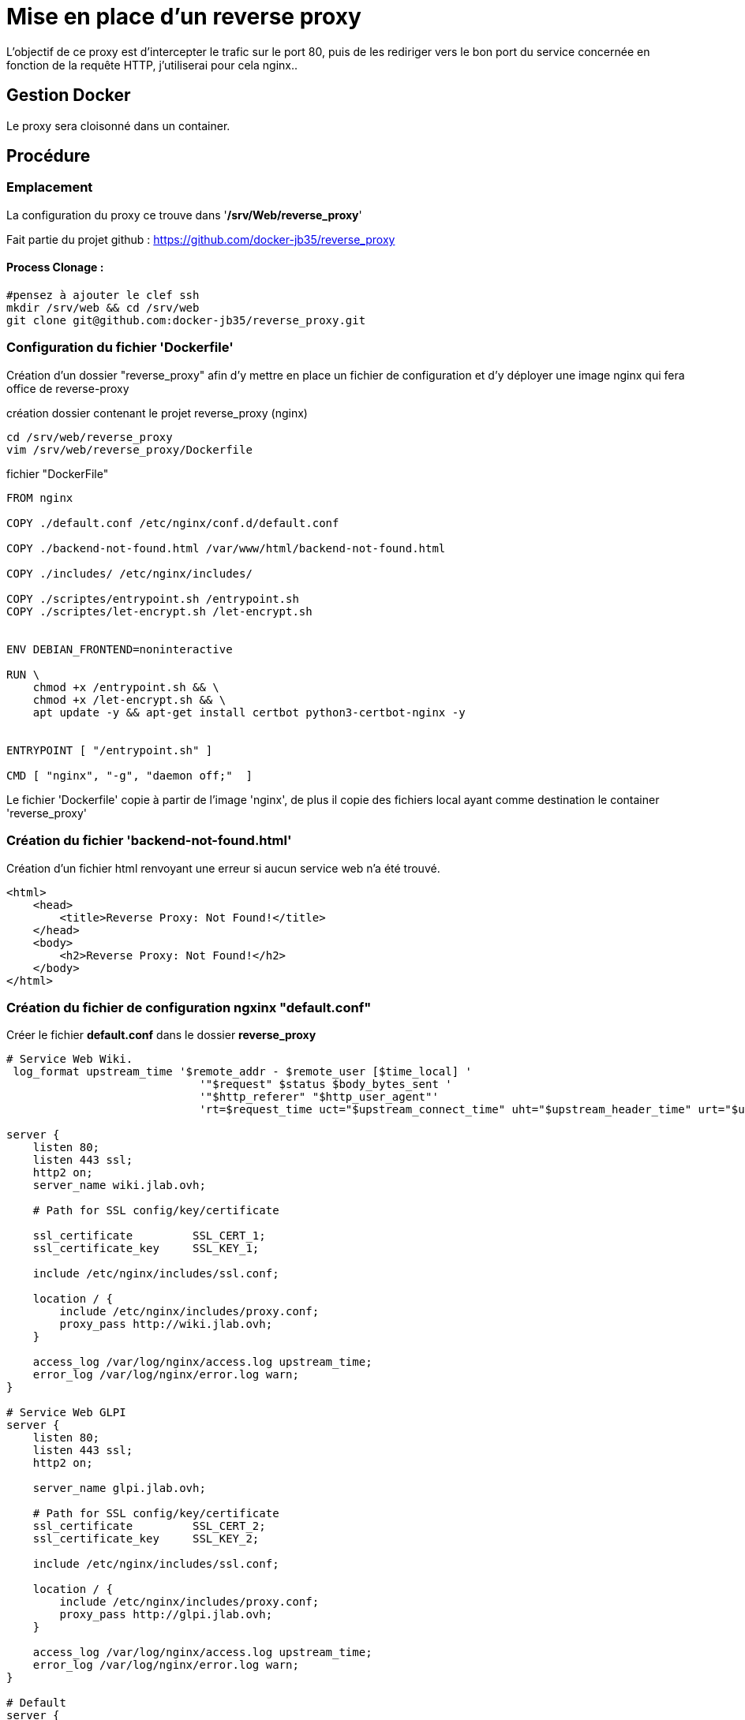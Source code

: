 ﻿= Mise en place d'un reverse proxy

L'objectif de ce proxy est d'intercepter le trafic sur le port 80, puis de les rediriger vers le bon port du service concernée en fonction de la requête HTTP, j'utiliserai pour cela nginx..

== Gestion Docker

Le proxy sera cloisonné dans un container.

== Procédure

=== Emplacement

La configuration du proxy ce trouve dans '*/srv/Web/reverse_proxy*'

Fait partie du projet github : https://github.com/docker-jb35/reverse_proxy

==== Process Clonage :

[source,shell]
----
#pensez à ajouter le clef ssh
mkdir /srv/web && cd /srv/web
git clone git@github.com:docker-jb35/reverse_proxy.git
----

=== Configuration du fichier 'Dockerfile'

Création d'un dossier "reverse_proxy" afin d'y mettre en place un fichier de configuration et d'y déployer une image nginx qui fera office de reverse-proxy

.création dossier contenant le projet reverse_proxy (nginx)
[source,shell]
----
cd /srv/web/reverse_proxy
vim /srv/web/reverse_proxy/Dockerfile
----

.fichier "DockerFile"
[source,yaml]
----
FROM nginx

COPY ./default.conf /etc/nginx/conf.d/default.conf

COPY ./backend-not-found.html /var/www/html/backend-not-found.html

COPY ./includes/ /etc/nginx/includes/

COPY ./scriptes/entrypoint.sh /entrypoint.sh
COPY ./scriptes/let-encrypt.sh /let-encrypt.sh


ENV DEBIAN_FRONTEND=noninteractive

RUN \
    chmod +x /entrypoint.sh && \
    chmod +x /let-encrypt.sh && \
    apt update -y && apt-get install certbot python3-certbot-nginx -y 


ENTRYPOINT [ "/entrypoint.sh" ]

CMD [ "nginx", "-g", "daemon off;"  ]
----

Le fichier 'Dockerfile' copie à partir de l'image 'nginx', de plus il copie des fichiers local ayant comme destination le container 'reverse_proxy'


=== Création du fichier 'backend-not-found.html'

Création d'un fichier html renvoyant une erreur si aucun service web n'a été trouvé.

[source,html]
----
<html>
    <head>
        <title>Reverse Proxy: Not Found!</title>
    </head>
    <body>
        <h2>Reverse Proxy: Not Found!</h2>
    </body>
</html>
----

=== Création du fichier de configuration ngxinx "default.conf"

Créer le fichier *default.conf* dans le dossier *reverse_proxy*

[source,conf]
----
# Service Web Wiki.
 log_format upstream_time '$remote_addr - $remote_user [$time_local] '
                             '"$request" $status $body_bytes_sent '
                             '"$http_referer" "$http_user_agent"'
                             'rt=$request_time uct="$upstream_connect_time" uht="$upstream_header_time" urt="$upstream_response_time"';

server {
    listen 80;
    listen 443 ssl;
    http2 on;
    server_name wiki.jlab.ovh;

    # Path for SSL config/key/certificate

    ssl_certificate         SSL_CERT_1;
    ssl_certificate_key     SSL_KEY_1;
    
    include /etc/nginx/includes/ssl.conf;

    location / {
        include /etc/nginx/includes/proxy.conf;
        proxy_pass http://wiki.jlab.ovh;
    }

    access_log /var/log/nginx/access.log upstream_time;
    error_log /var/log/nginx/error.log warn;
}

# Service Web GLPI
server {
    listen 80;
    listen 443 ssl;
    http2 on;

    server_name glpi.jlab.ovh;

    # Path for SSL config/key/certificate
    ssl_certificate         SSL_CERT_2;
    ssl_certificate_key     SSL_KEY_2;
    
    include /etc/nginx/includes/ssl.conf;

    location / {
        include /etc/nginx/includes/proxy.conf;
        proxy_pass http://glpi.jlab.ovh;
    }

    access_log /var/log/nginx/access.log upstream_time;
    error_log /var/log/nginx/error.log warn;
}

# Default
server {
    listen 80 default_server;

    server_name _;
    root /var/www/html;

    charset UTF-8;

    error_page 404 /backend-not-found.html;
    location = /backend-not-found.html {
        allow all;
    }
    location / {
        return 404;
    }

    access_log /var/log/nginx/access.log upstream_time;
    error_log /var/log/nginx/error.log warn;
}
----

=== Mise en place du fichier 'docker-compose.yml'

Créer le fichier *docker-compose.yml* dans le dossier *reverse_proxy*

[source,yaml]
----
version: '2'
services:
  proxy:
    build: ./
    networks:
     - wiki
     - glpi
    ports:
     - 80:80
     - 443:443
    volumes:
     - ./var/ssl:/etc/ssl/certs/nginx/
     - ./var/le:/etc/letsencrypt/
networks:
  wiki:
    external: true
    name: wiki-antora_service_web
  glpi:
    external: true
    name: glpi_glpi
----

[NOTE]
====
Suivi tuto:
https://phoenixnap.com/kb/docker-nginx-reverse-proxy[Nginx reverse proxy sur docker]
====
